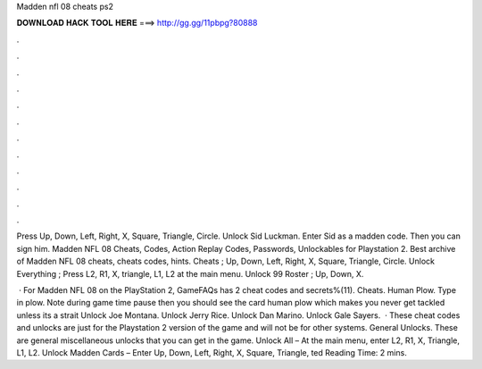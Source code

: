 Madden nfl 08 cheats ps2



𝐃𝐎𝐖𝐍𝐋𝐎𝐀𝐃 𝐇𝐀𝐂𝐊 𝐓𝐎𝐎𝐋 𝐇𝐄𝐑𝐄 ===> http://gg.gg/11pbpg?80888



.



.



.



.



.



.



.



.



.



.



.



.

Press Up, Down, Left, Right, X, Square, Triangle, Circle. Unlock Sid Luckman. Enter Sid as a madden code. Then you can sign him. Madden NFL 08 Cheats, Codes, Action Replay Codes, Passwords, Unlockables for Playstation 2. Best archive of Madden NFL 08 cheats, cheats codes, hints. Cheats ; Up, Down, Left, Right, X, Square, Triangle, Circle. Unlock Everything ; Press L2, R1, X, triangle, L1, L2 at the main menu. Unlock 99 Roster ; Up, Down, X.

 · For Madden NFL 08 on the PlayStation 2, GameFAQs has 2 cheat codes and secrets%(11). Cheats. Human Plow. Type in plow. Note during game time pause then you should see the card human plow which makes you never get tackled unless its a strait Unlock Joe Montana. Unlock Jerry Rice. Unlock Dan Marino. Unlock Gale Sayers.  · These cheat codes and unlocks are just for the Playstation 2 version of the game and will not be for other systems. General Unlocks. These are general miscellaneous unlocks that you can get in the game. Unlock All – At the main menu, enter L2, R1, X, Triangle, L1, L2. Unlock Madden Cards – Enter Up, Down, Left, Right, X, Square, Triangle, ted Reading Time: 2 mins.
